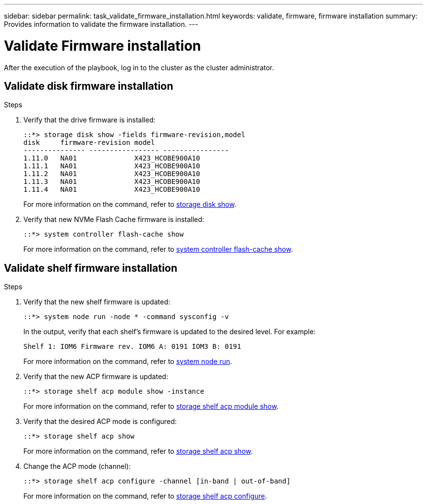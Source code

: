 ---
sidebar: sidebar
permalink: task_validate_firmware_installation.html
keywords: validate, firmware, firmware installation
summary: Provides information to validate the firmware installation.
---

= Validate Firmware installation
:toc: macro
:toclevels: 1
:hardbreaks:
:nofooter:
:icons: font
:linkattrs:
:imagesdir: ./media/

[.lead]
After the execution of the playbook, log in to the cluster as the cluster administrator.

== Validate disk firmware installation

.Steps
. Verify that the drive firmware is installed:
+
----
::*> storage disk show -fields firmware-revision,model
disk     firmware-revision model
--------------- ----------------- ----------------
1.11.0   NA01              X423_HCOBE900A10
1.11.1   NA01              X423_HCOBE900A10
1.11.2   NA01              X423_HCOBE900A10
1.11.3   NA01              X423_HCOBE900A10
1.11.4   NA01              X423_HCOBE900A10
----
For more information on the command, refer to link:https://docs.netapp.com/ontap-9/index.jsp?topic=%2Fcom.netapp.doc.dot-cm-cmpr-960%2Fstorage&#8212disk&#8212show.html[storage disk show].

. Verify that new NVMe Flash Cache firmware is installed:
+
----
::*> system controller flash-cache show
----
For more information on the command, refer to link:https://docs.netapp.com/ontap-9/topic/com.netapp.doc.dot-cm-cmpr-960/system&#8212ontroller&#8212flash-cache&#8212show.html[system controller flash-cache show].

== Validate shelf firmware installation

.Steps
. Verify that the new shelf firmware is updated:
+
----
::*> system node run -node * -command sysconfig -v
----
In the output, verify that each shelf's firmware is updated to the desired level. For example:
+
----
Shelf 1: IOM6 Firmware rev. IOM6 A: 0191 IOM3 B: 0191
----
For more information on the command, refer to link:++https://docs.netapp.com/ontap-9/topic/com.netapp.doc.dot-cm-cmpr-970/system__node__run.html++[system node run].

. Verify that the new ACP firmware is updated:
+
----
::*> storage shelf acp module show -instance
----
For more information on the command, refer to link:http://docs.netapp.com/ontap-9/topic/com.netapp.doc.dot-cm-cmpr-970/storage__shelf__acp__module__show.html[storage shelf acp module show].

. Verify that the desired ACP mode is configured:
+
----
::*> storage shelf acp show
----
For more information on the command, refer to link:https://docs.netapp.com/ontap-9/topic/com.netapp.doc.dot-cm-cmpr-910/storage__shelf__acp__show.html[storage shelf acp show].

. Change the ACP mode (channel):
+
----
::*> storage shelf acp configure -channel [in-band | out-of-band]
----
For more information on the command, refer to link:http://docs.netapp.com/ontap-9/topic/com.netapp.doc.dot-cm-cmpr-970/storage__shelf__acp__configure.html[storage shelf acp configure].
